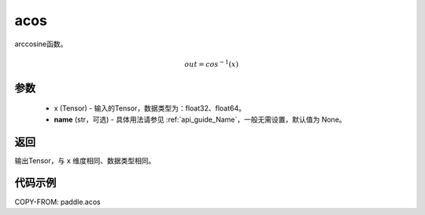 .. _cn_api_fluid_layers_acos:

acos
-------------------------------

.. py:function:: paddle.acos(x, name=None)




arccosine函数。

.. math::
    out = cos^{-1}(x)

参数
:::::::::
    - x (Tensor) - 输入的Tensor，数据类型为：float32、float64。
    - **name** (str，可选) - 具体用法请参见 :ref:`api_guide_Name`，一般无需设置，默认值为 None。

返回
:::::::::
输出Tensor，与 ``x`` 维度相同、数据类型相同。


代码示例
:::::::::
COPY-FROM: paddle.acos
